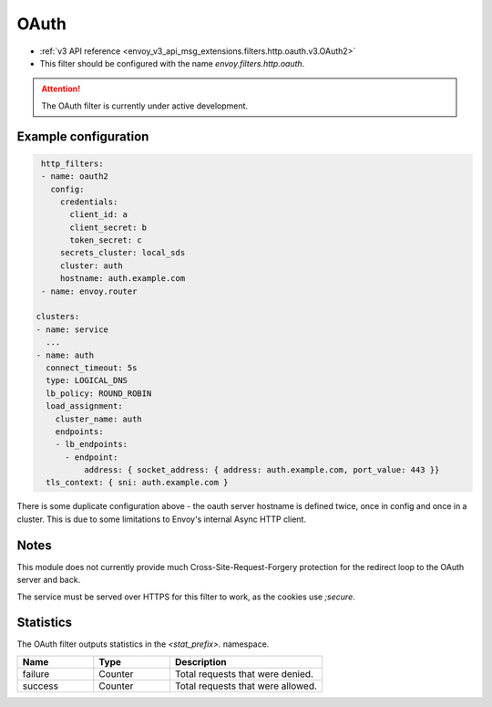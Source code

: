 
.. _config_http_filters_oauth:

OAuth
=====

* :ref:`v3 API reference <envoy_v3_api_msg_extensions.filters.http.oauth.v3.OAuth2>`
* This filter should be configured with the name *envoy.filters.http.oauth*.

.. attention::

  The OAuth filter is currently under active development.

Example configuration
---------------------

.. code-block::

   http_filters:
   - name: oauth2
     config:
       credentials:
         client_id: a
         client_secret: b
         token_secret: c
       secrets_cluster: local_sds
       cluster: auth
       hostname: auth.example.com
   - name: envoy.router

  clusters:
  - name: service
    ...
  - name: auth
    connect_timeout: 5s
    type: LOGICAL_DNS
    lb_policy: ROUND_ROBIN
    load_assignment:
      cluster_name: auth
      endpoints:
      - lb_endpoints:
        - endpoint:
            address: { socket_address: { address: auth.example.com, port_value: 443 }}
    tls_context: { sni: auth.example.com }

There is some duplicate configuration above - the oauth server hostname is defined twice, once in config and once in
a cluster. This is due to some limitations to Envoy's internal Async HTTP client.

Notes
-----

This module does not currently provide much Cross-Site-Request-Forgery protection for the redirect loop
to the OAuth server and back.

The service must be served over HTTPS for this filter to work, as the cookies use `;secure`.

Statistics
----------

The OAuth filter outputs statistics in the *<stat_prefix>.* namespace.

.. csv-table::
  :header: Name, Type, Description
  :widths: 1, 1, 2

  failure, Counter, Total requests that were denied.
  success, Counter, Total requests that were allowed.

